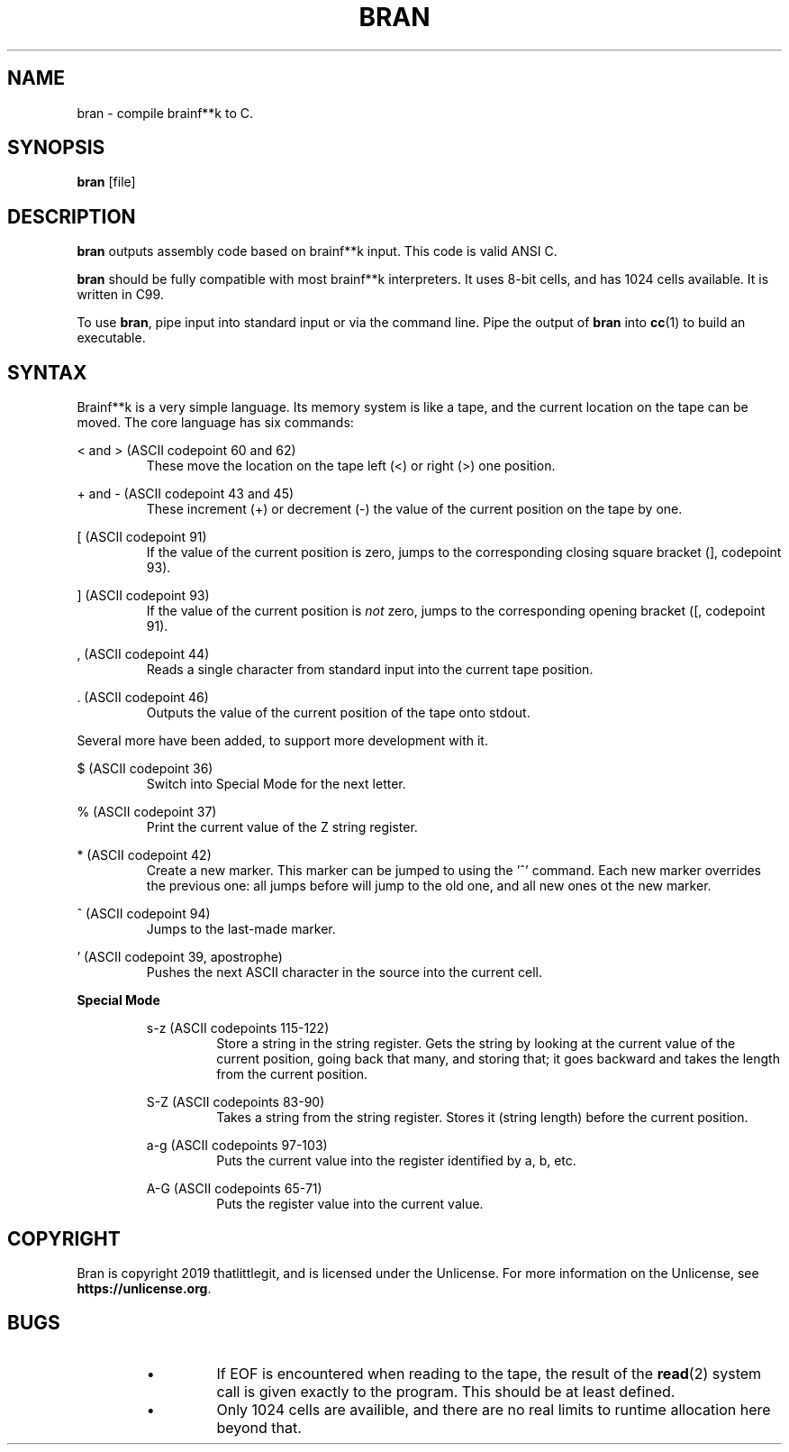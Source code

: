 \" hi
.TH BRAN 1 2019-05-05 bran "Bran Manual"
.SH NAME
bran \- compile brainf**k to C.
.SH SYNOPSIS
.BR bran
[file]
.SH DESCRIPTION
.B bran
outputs assembly code based on brainf**k input. This code is valid ANSI C.

.B bran
should be fully compatible with most brainf**k interpreters. It uses 8-bit
cells, and has 1024 cells available. It is written in C99.

To use
.BR bran ,
pipe input into standard input or via the command line. Pipe the output of
.B bran
into
.BR cc (1)
to build an executable.

.SH SYNTAX
Brainf**k is a very simple language. Its memory system is like a tape, and the
current location on the tape can be moved. The core language has six commands:

< and > (ASCII codepoint 60 and 62)
.RS
These move the location on the tape left (<) or right (>) one position.
.RE

+ and - (ASCII codepoint 43 and 45)
.RS
These increment (+) or decrement (-) the value of the current position on the
tape by one.
.RE

[ (ASCII codepoint 91)
.RS
If the value of the current position is zero, jumps to the corresponding closing
square bracket (], codepoint 93).
.RE

] (ASCII codepoint 93)
.RS
If the value of the current position is
.I not
zero, jumps to the corresponding opening bracket ([, codepoint 91).
.RE

, (ASCII codepoint 44)
.RS
Reads a single character from standard input into the current tape position.
.RE

\[char46] (ASCII codepoint 46)
.RS
Outputs the value of the current position of the tape onto stdout.
.RE

Several more have been added, to support more development with it.

$ (ASCII codepoint 36)
.RS
Switch into Special Mode for the next letter.
.RE

% (ASCII codepoint 37)
.RS
Print the current value of the Z string register.
.RE

* (ASCII codepoint 42)
.RS
Create a new marker. This marker can be jumped to using the '^' command. Each
new marker overrides the previous one: all jumps before will jump to the old
one, and all new ones ot the new marker.
.RE

^ (ASCII codepoint 94)
.RS
Jumps to the last-made marker.
.RE

\(cq (ASCII codepoint 39, apostrophe)
.RS
Pushes the next ASCII character in the source into the current cell.
.RE

.B Special Mode
.RS

s-z (ASCII codepoints 115-122)
.RS
Store a string in the string register. Gets the string by looking at the current
value of the current position, going back that many, and storing that; it goes
backward and takes the length from the current position.
.RE

S-Z (ASCII codepoints 83-90)
.RS
Takes a string from the string register. Stores it (string length) before the
current position.
.RE

a-g (ASCII codepoints 97-103)
.RS
Puts the current value into the register identified by a, b, etc.
.RE

A-G (ASCII codepoints 65-71)
.RS
Puts the register value into the current value.
.RE

.RE
.SH COPYRIGHT
Bran is copyright 2019 thatlittlegit, and is licensed under the Unlicense. For
more information on the Unlicense, see
.BR "https://unlicense.org" .

.SH BUGS
.RS
.IP \(bu
If EOF is encountered when reading to the tape, the result of the
.BR read (2)
system call is given exactly to the program. This should be at least defined.

.IP \(bu
Only 1024 cells are availible, and there are no real limits to runtime
allocation here beyond that.
